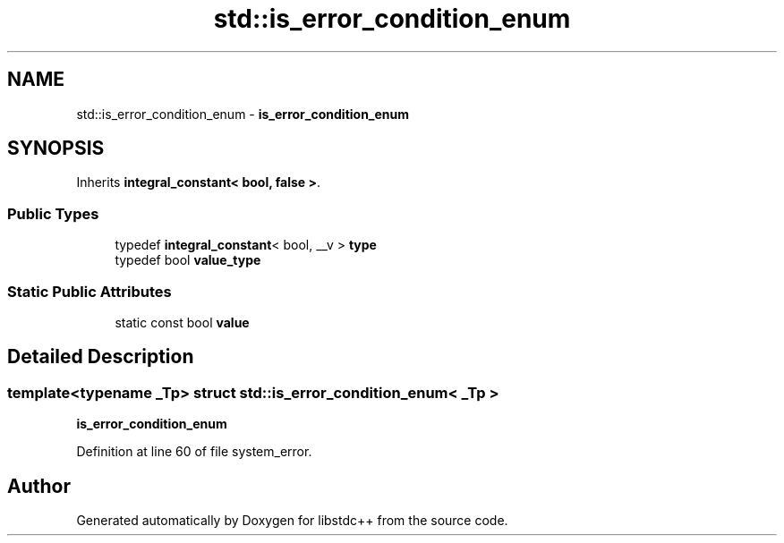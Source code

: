 .TH "std::is_error_condition_enum" 3 "21 Apr 2009" "libstdc++" \" -*- nroff -*-
.ad l
.nh
.SH NAME
std::is_error_condition_enum \- \fBis_error_condition_enum\fP  

.PP
.SH SYNOPSIS
.br
.PP
Inherits \fBintegral_constant< bool, false >\fP.
.PP
.SS "Public Types"

.in +1c
.ti -1c
.RI "typedef \fBintegral_constant\fP< bool, __v > \fBtype\fP"
.br
.ti -1c
.RI "typedef bool \fBvalue_type\fP"
.br
.in -1c
.SS "Static Public Attributes"

.in +1c
.ti -1c
.RI "static const bool \fBvalue\fP"
.br
.in -1c
.SH "Detailed Description"
.PP 

.SS "template<typename _Tp> struct std::is_error_condition_enum< _Tp >"
\fBis_error_condition_enum\fP 
.PP
Definition at line 60 of file system_error.

.SH "Author"
.PP 
Generated automatically by Doxygen for libstdc++ from the source code.
